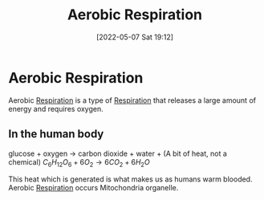 :PROPERTIES:
:ID:       88e25cc2-ed89-4dc6-9002-2ee5144dfbca
:END:
#+title: Aerobic Respiration
#+date: [2022-05-07 Sat 19:12]
#+filetags: Biology

* Aerobic Respiration
Aerobic [[id:6001f667-5370-4123-a735-1dbd8081fabf][Respiration]] is a type of [[id:6001f667-5370-4123-a735-1dbd8081fabf][Respiration]] that releases a large amount of energy and requires oxygen.

** In the human body

glucose + oxygen → carbon dioxide + water + (A bit of heat, not a chemical)
$C_6{}H_12{}O_6 + 6O_2 → 6CO_2 + 6H_2{}O$

This heat which is generated is what makes us as humans warm blooded.
Aerobic [[id:6001f667-5370-4123-a735-1dbd8081fabf][Respiration]] occurs Mitochondria organelle.

